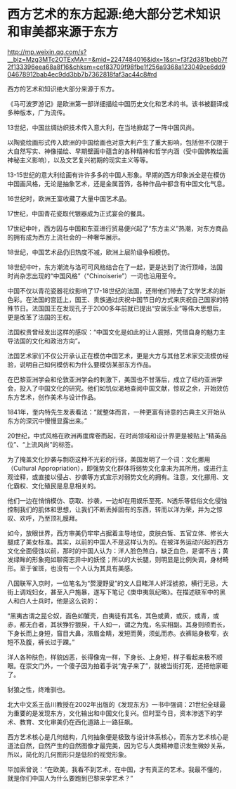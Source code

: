 * 西方艺术的东方起源:绝大部分艺术知识和审美都来源于东方

http://mp.weixin.qq.com/s?__biz=Mzg3MTc2OTExMA==&mid=2247484016&idx=1&sn=f3f2d381bebb7f2f133396eea68a8f16&chksm=cef83709f98fbe1f256a9368a123049ce6dd904678912bab4ec9dd3bb7b7362818faf3ac44c8#rd


西方的艺术和知识绝大部分来源于东方。

《马可波罗游记》是欧洲第一部详细描绘中国历史文化和艺术的书。该书被翻译成多种版本，广为流传。

13世纪，中国丝绸纺织技术传入意大利，在当地掀起了一阵中国风尚。

以陶瓷绘画形式传入欧洲的中国绘画也对意大利产生了重大影响，包括但不仅限于大自然写实、神像描绘、早期壁画中蕴含的各种精神和哲学内涵（受中国佛教绘画神秘主义影响），以及文艺复兴初期的现实主义等等。

[[./img/96-0.jpeg]]

13-15世纪的意大利绘画有许许多多的中国人形象。早期的西方印象派全是在模仿中国画风格，无论是抽象艺术，还是金属首饰，各种作品中都含有中国文化气息。

16世纪时，欧洲王室收藏了大量中国艺术品。

17世纪，中国青花瓷取代银器成为正式宴会的餐具。

17世纪中叶，西方因与中国和东亚进行贸易便兴起了“东方主义”热潮，对东方商品的拥有成为西方上流社会的一种奢华展示。

18世纪，中国艺术品仍旧热度不减，欧洲上层阶级争相模仿。

18世纪中叶，东方潮流与洛可可风格结合在了一起，更是达到了流行顶峰，法国时尚杂志出现的“中国风格”（“Chinoiserie”）一词也沿用至今。

中国不仅以青花瓷器花纹影响了17-18世纪的法国，还带他们带去了文学艺术的新色彩。在法国的宫廷上，国王、贵族通过庆祝中国节日的方式来庆祝自己国家的特殊节日。法国国王在发现孔子于2000多年前就已提出“安居乐业”等伟大思想后，更是改革了法国的王权。

法国权贵曾经发出这样的感叹：“中国文化是如此的让人震撼，凭借自身的魅力主导法国的文化和政治方向”。

[[./img/96-1.jpeg]]

法国艺术家们不仅公开承认正在模仿中国艺术，更是大方与其他艺术家交流模仿经验，说明自己如何模仿和为什么要模仿某部东方作品。

在巴黎亚洲学会和伦敦亚洲学会的刺激下，美国也不甘落后，成立了纽约亚洲学会，投入了中国文化的研究。他们如饥似渴地查阅中国文献，惊叹之余，开始效仿东方艺术，创作美术与设计作品。

1841年，奎内特先生发表看法：“就整体而言，一种更富有诗意的古典主义开始从东方的深沉中慢慢显露出来。”

20世纪，中式风格在欧洲再度席卷而起，在时尚领域和设计界更是被贴上“精英品位”、“上流风尚”的标签。

[[./img/96-2.jpeg]]

为了掩盖文化抄袭与剽窃这种不光彩的行径，美国发明了一个词：文化挪用（Cultural
Appropriation），即强势文化群体将弱势文化拿来为其所用，或进行主观诠释，或直接以侵占、抄袭等方式宣示对弱势文化的拥有。注意，文化挪用、文化霸权、文化殖民是息息相关的。

他们一边在悄悄模仿、窃取、抄袭，一边却在用娱乐至死、N透乐等低俗文化侵蚀控制我们的肌体和思想，让我们不断丢掉固有的东西，转而以洋为荣，并为之惊叹、欢呼，乃至顶礼膜拜。

如今，放眼世界，西方审美仍牢牢占据着主导地位，皮肤白皙、五官立体、修长大腿成了美女标准。其实，以前的中国人不是这样认为的。在被洋务运动兴起的西方文化全面侵蚀以前，那时的中国人认为：洋人脸色煞白，缺乏血色，是谓不吉；黄发绿眸的形象宛如聊斋志异中的妖怪；所以的大长腿，则明显是比例失调，身材畸形。至于雀斑，也没有一个人认为其具有美感。

八国联军入京时，一位笔名为“赘漫野叟”的文人目睹洋人奸淫掳掠，横行无忌，大街上调戏妇女，甚至入户施暴，遂写下笔记《庚申夷氛纪略》。在描述联军中的黑人和白人士兵时，他是这么说的：

“黑夷古谓之昆仑奴，面色如蟹壳，白夷徒有其名，其色或黄，或灰，或青，或赤，都无白者，其状狰狞狠戾，千人如一，谓之为鬼，名实相副。其身则颀而长，下身长而上身短，窅目大鼻，浓眉金睛，发短而黄，须虬而赤。衣裤贴身极窄，衣短不及腹，裤长过于踝。”

洋人各种肤色，样貌凶恶，长得像鬼一样，下身长、上身短，样子看起来极不顺眼。在崇文门外，一个傻子因为拍着手说“鬼子来了”，就被当街打死，还把他家砸了。

豺狼之性，终难驯也。

北大中文系王岳川教授在2002年出版的《发现东方》一书中强调：21世纪全球最为重要的是发现东方，文化输出和中国文化复兴。但时至今日，资本渗透下的学术、教育、文化审美仍在西化道路上一路狂飙。

西方艺术核心是几何结构，几何抽象便是极致与设计体系核心，而东方艺术核心是道法自然，自然产生的自然图像才最完美，因为它与人类精神意识发生微妙关系，所以，简化的几何图形只是低阶的视觉形象。

毕加索曾说：“在欧美，我看不到艺术，在中国，才有真正的艺术。我最不懂的，就是你们中国人为什么要跑到巴黎来学艺术？”

